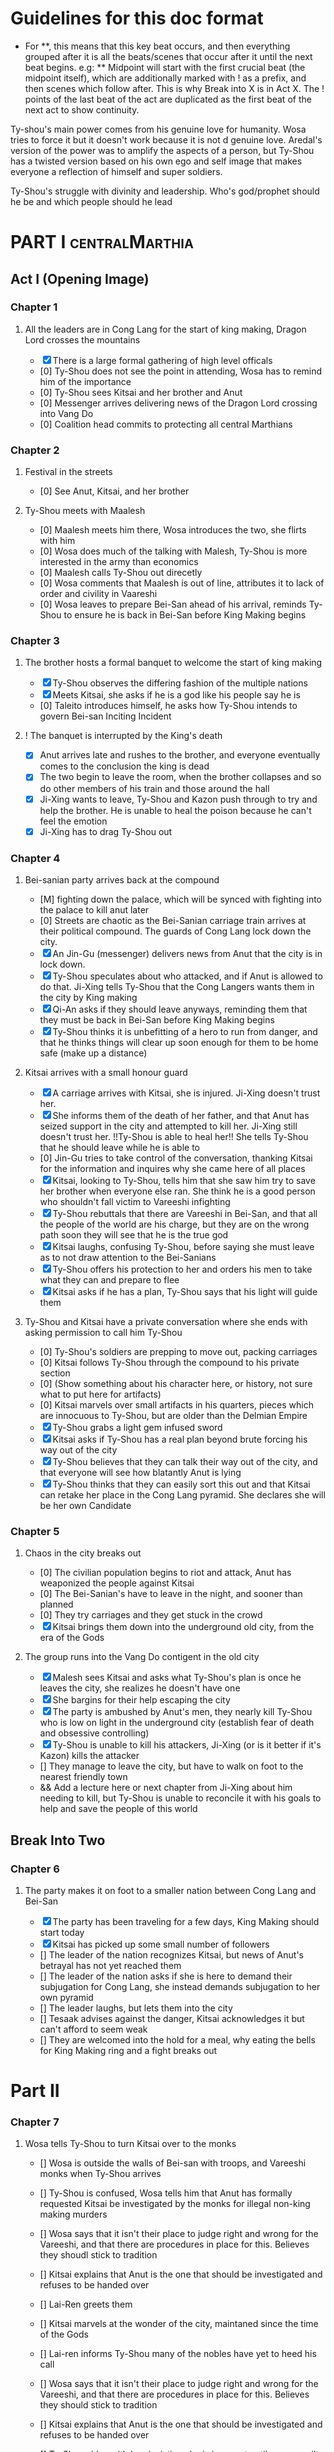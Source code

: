 * Guidelines for this doc format
- For **, this means that this key beat occurs, and then
  everything grouped after it is all the beats/scenes that occur
  after it until the next beat begins. e.g: ** Midpoint will start
  with the first crucial beat (the midpoint itself), which are
  additionally marked with ! as a prefix, and then scenes which
  follow after. This is why Break into X is in Act X. The ! points
  of the last beat of the act are duplicated as the first beat of
  the next act to show continuity.

Ty-shou's main power comes from his genuine love for humanity. Wosa tries to force it but it doesn't work because it is not d genuine love. Aredal's version of the power was to amplify the aspects of a person, but Ty-Shou has a twisted version based on his own ego and self image that makes everyone a reflection of himself and super soldiers.

Ty-Shou's struggle with divinity and leadership. Who's god/prophet should he be and which people should he lead

* PART I :centralMarthia:
** Act I (Opening Image)
*** Chapter 1
**** All the leaders are in Cong Lang for the start of king making, Dragon Lord crosses the mountains
- [X] There is a large formal gathering of high level officals
- [0] Ty-Shou does not see the point in attending, Wosa has to remind him of the importance
- [0] Ty-Shou sees Kitsai and her brother and Anut
- [0] Messenger arrives delivering news of the Dragon Lord crossing into Vang Do
- [0] Coalition head commits to protecting all central Marthians
*** Chapter 2
**** Festival in the streets
- [0] See Anut, Kitsai, and her brother
**** Ty-Shou meets with Maalesh
- [0] Maalesh meets him there, Wosa introduces the two, she flirts with him
- [0] Wosa does much of the talking with Malesh, Ty-Shou is more interested in the army than economics
- [0] Maalesh calls Ty-Shou out direcetly
- [0] Wosa comments that Maalesh is out of line, attributes it to lack of order and civility in Vaareshi
- [0] Wosa leaves to prepare Bei-San ahead of his arrival, reminds Ty-Shou to ensure he is back in Bei-San before King Making begins
*** Chapter 3
**** The brother hosts a formal banquet to welcome the start of king making
- [X] Ty-Shou observes the differing fashion of the multiple nations
- [X] Meets Kitsai, she asks if he is a god like his people say he is
- [0] Taleito introduces himself, he asks how Ty-Shou intends to govern Bei-san
 Inciting Incident
**** ! The banquet is interrupted by the King's death
- [X] Anut arrives late and rushes to the brother, and everyone eventually comes to the conclusion the king is dead
- [X] The two begin to leave the room, when the brother collapses and so do other members of his train and those around the hall
- [X] Ji-Xing wants to leave, Ty-Shou and Kazon push through to try and help the brother. He is unable to heal the poison because he can't feel the emotion
- [X] Ji-Xing has to drag Ty-Shou out
*** Chapter 4
**** Bei-sanian party arrives back at the compound
- [M] fighting down the palace, which will be synced with fighting into the palace to kill anut later
- [0] Streets are chaotic as the Bei-Sanian carriage train arrives at their political compound. The guards of Cong Lang lock down the city.
- [X] An Jin-Gu (messenger) delivers news from Anut that the city is in lock down.
- [X] Ty-Shou speculates about who attacked, and if Anut is allowed to do that. Ji-Xing tells Ty-Shou that the Cong Langers wants them in the city by King making
- [X] Qi-An asks if they should leave anyways, reminding them that they must be back in Bei-San before King Making begins
- [X] Ty-Shou thinks it is unbefitting of a hero to run from danger, and that he thinks things will clear up soon enough for them to be home safe (make up a distance)
**** Kitsai arrives with a small honour guard
- [X] A carriage arrives with Kitsai, she is injured. Ji-Xing doesn't trust her.
- [X] She informs them of the death of her father, and that Anut has seized support in the city and attempted to kill her.  Ji-Xing still doesn't trust her. !!Ty-Shou is able to heal her!! She tells Ty-Shou that he should leave while he is able to
- [0] Jin-Gu tries to take control of the conversation, thanking Kitsai for the information and inquires why she came here of all places
- [X] Kitsai, looking to Ty-Shou, tells him that she saw him try to save her brother when everyone else ran. She think he is a good person who shouldn't fall victim to Vareeshi infighting
- [X] Ty-Shou rebuttals that there are Vareeshi in Bei-San, and that all the people of the world are his charge, but they are on the wrong path soon they will see that he is the true god
- [X] Kitsai laughs, confusing Ty-Shou, before saying she must leave as to not draw attention to the Bei-Sanians
- [X] Ty-Shou offers his protection to her and orders his men to take what they can and prepare to flee
- [X] Kitsai asks if he has a plan, Ty-Shou says that his light will guide them
****  Ty-Shou and Kitsai have a private conversation where she ends with asking permission to call him Ty-Shou
- [0] Ty-Shou's soldiers are prepping to move out, packing carriages
- [0] Kitsai follows Ty-Shou through the compound to his private section
- [0] (Show something about his character here, or history, not sure what to put here for artifacts)
- [0] Kitsai marvels over small artifacts in his quarters, pieces which are innocuous to Ty-Shou, but are older than the Delmian Empire
- [X] Ty-Shou grabs a light gem infused sword
- [X] Kitsai asks if Ty-Shou has a real plan beyond brute forcing his way out of the city
- [X] Ty-Shou believes that they can talk their way out of the city, and that everyone will see how blatantly Anut is lying
- [X] Ty-Shou thinks that they can easily sort this out and that Kitsai can retake her place in the Cong Lang pyramid. She declares she will be her own Candidate
*** Chapter 5
**** Chaos in the city breaks out
- [0] The civilian population begins to riot and attack, Anut has weaponized the people against Kitsai
- [0] The Bei-Sanian's have to leave in the night, and sooner than planned
- [0] They try carriages and they get stuck in the crowd
- [X] Kitsai brings them down into the underground old city, from the era of the Gods
**** The group runs into the Vang Do contigent in the old city
- [X] Malesh sees Kitsai and asks what Ty-Shou's plan is once he leaves the city, she realizes he doesn't have one
- [X] She bargins for their help escaping the city
- [X] The party is ambushed by Anut's men, they nearly kill Ty-Shou who is low on light in the underground city (establish fear of death and obsessive controlling)
- [X] Ty-Shou is unable to kill his attackers, Ji-Xing (or is it better if it's Kazon) kills the attacker
- [] They manage to leave the city, but have to walk on foot to the nearest friendly town
- && Add a lecture here or next chapter from Ji-Xing about him needing to kill, but Ty-Shou is unable to reconcile it with his goals to help and save the people of this world
** Break Into Two
*** Chapter 6
**** The party makes it on foot to a smaller nation between Cong Lang and Bei-San
- [X] The party has been traveling for a few days, King Making should start today
- [X] Kitsai has picked up some small number of followers
- [] The leader of the nation recognizes Kitsai, but news of Anut's betrayal has not yet reached them
- [] The leader of the nation asks if she is here to demand their subjugation for Cong Lang, she instead demands subjugation to her own pyramid
- [] The leader laughs, but lets them into the city
- [] Tesaak advises against the danger, Kitsai acknowledges it but can't afford to seem weak
- [] They are welcomed into the hold for a meal, why eating the bells for King Making ring and a fight breaks out
* Part II
*** Chapter 7
**** Wosa tells Ty-Shou to turn Kitsai over to the monks
- [] Wosa is outside the walls of Bei-san with troops, and Vareeshi monks when Ty-Shou arrives
- [] Ty-Shou is confused, Wosa tells him that Anut has formally requested Kitsai be investigated by the monks for illegal non-king making murders

- [] Wosa says that it isn't their place to judge right and wrong for the Vareeshi, and that there are procedures in place for this. Believes they shoudl stick to tradition
- [] Kitsai explains that Anut is the one that should be investigated and refuses to be handed over
- [] Lai-Ren greets them
- [] Kitsai marvels at the wonder of the city, maintaned since the time of the Gods
- [] Lai-ren informs Ty-Shou many of the nobles have yet to heed his call

- [] Wosa says that it isn't their place to judge right and wrong for the Vareeshi, and that there are procedures in place for this. Believes they should stick to tradition
- [] Kitsai explains that Anut is the one that should be investigated and refuses to be handed over
- [] Ty-Shou sides with her, insisting she is innocent until proven guilty and that there should be no problem with her styaing in Bei-san

- [] Ji-Xing subtly accuses Lai-ren of not summoning them
- [] Lai-ren asserts he has always been loyal, even before Ty-Shou's arrival, and that he only ever ruled in the name of Ty-Shou
*** %% Kitsai pleads her case to the Bei-Sanian nobility, Ty-Shou declares war 
- [] The nobles all physically kowtow when Ty-Shou enters. He has to tell them to rise
- [] He tell his nobles that a great injustice has come upon Cong Lang, and that Kitsai requires their help to correct it
- [] Kitsai explains that her brother has been murdered, before she can help nobles interrupt her
- [] Nobles speak condescendingly to Ty-Shou insisting this is too large and complex and issue for him to make such a quick assessment
- [] His rage (indignation) powers flare
- [] Wosa calms the situation and reminds the nobles of Aredal's role in saving them all
- [] Declares, since King Making is starting, that he will take their armies and assist Cong Lang
- [] Kitsai calls him out, saying it isn't so simple, and that he will need to become Vareeshi and create a pyramid if he wishes to participate
*** Ty-Shou visits the Vareeshi quarter of Bei-San and officially declares himself a Candidate
- [] Wosa believes that Kitsai was out of line calling him out, and should have asked permission to speak
- [] The Vareeshi of Bei-San are as reverent of Ty-Shou as Bei-Sanian's. He feels what he believe to be genuine love (but is not) in the way they worship him. (Possible flare up of his special power)
- [] Wosa refuses to be his second, he needs to be in the background
- [] Ji-Xing becomes Ty-Shou's second, suggest Qi-Rin to be high up in the pyramid
- [] Ty-Shou asks Kitsai to join her pyramid to his. She tries to politely and quietly refuse, he forces the issue and she publicly rejects him before leaving the scene. Kitsai recommends that Ty-Shou asks the Citadel instead.
- [] Maalesh asks him why just Cong Lang. Points out that as soon as he declares himself others will come to fight him, regardless of whether he wants to fight them. It is just the Vareeshi way, and Bei-San and Ty-Shou are too great a prize to ignore
- [] Ty-Shou goes to the Citadel, cuts to an Okin chapter.
*** Ty-Shou's inner circle reviews all the King Making decelerations. Wosa pushes Ty-Shou to argue with Kitsai
*** Ty-Shou summons Kitsai to demand again that she submits.
- [] Ty-Shou summons her to his throne room for a private audience. (Maybe Kazon can be there as named guard)
- [] Ty-Shou demands she address him formally and kowtow as his nobles do. She refuses to kowtow but reverts to using his formal titles
- [] Kitsai asks why he called the meeting. Ty-Shou's says it is because she disrespected him. She asks why he felt so strongly to call this meeting in this place
- [] He says, with a petulant tone, that he is god and she should respect and follow him
- [] She questions directly where this idea comes from, and why her respect has to be total submission
- [] Kitsai offers concession to show she does respect him, but she does not follow him and is his equal and ally
*** Apathasaw shipment arrives, Maalesh leaves, Ty-Shou is informed that Hysho is after him
- && Either a shipment of guns and powder arrives with men that were trained in Apathasaw || the shipment arrives with a select few officers who are sent to train Bei-Sanian soldiers
- [] A Vang Do ship arrives to return the Vang Do contingent to their home land
- [] Maalesh makes no solid promises of allyship or help, despite Ty-Shou's multiple requests. Says he must prove himself to her, Vang Do, and all Vareeshi before anyone will help him
- [] Maalesh could suggest a war target which could give Bei-San supplies as she subtly wants to increase Vang Do trade power in the region and knows Ty-Shou will be amendable to her traders over others
*** && Possible Wosa/Liu chapter here about planning the offensive with skirmishes against Xi-Rin troops
*** && Decide and objective for Bei-San to pursue in Xi-Rin. Kitsai will pick up more followers as they move through towards Xi-Rin. Hysho will come to them
*** Hysho traps Bei-San between them and Hai-Xin, forcing a Bei-San to fight one of the two.
- [] Ty-Shou thinks that Wosa is always right, and was right that they should not have gotten involved in the conflict
- [] Monk outriders arrive to discuss terms with Kitsai and Ty-Shou
- [] Kitsai reassures Ty-Shou that they can win the battle ahead
*** Ji-Xing takes the bulk of the army to harass Xi-Rin and keep them busy. Meanwhile, Ty-Shou and Kitsai's army go to confront Hysho
- [] Ty-Shou fights the leader of Hysho and wins
- [] Kitsai is in a life or death situation and Ty-Shou activates a love power and saves her life killing someone in the process
- [] Ty-Shou's fight ends as the sun sets
- [] Ji-Xing uses gun and a lopsided Herald advantages to win from a numerically lower position. (Kazon should probably contribute)
*** && Two versions of this post battle scene
- [] Anut's scouts are spotted while the monks do sabbath counts
- [] A message from a dark herald monk is a call from Anut
*** The dragon guy arrives with airships and bombs the newly capture Hai-Xin city. Killing Ji-Xing
- [] The fight is as the sunsets going into sabbath
- [] The dragon lord talks about how he was going to attack Cong Lang, but they gave him a bigger target. Ty-Shou
- [] Ji-Xing sacrifices himself to save Ty-Shou. Ty-Shou realizes that he can't save everyone and is putting those who care about him in danger
- [] Ty-Shou declares he is going to march on Cong Lang
** First Pinch Point
* ACT III
*** A shipment 
** Midpoint


** Second Pinch Point
=======
** Break into Two
 
** First Pinch Point
* ACT III
** Midpoint
** Second Pinch Point2

** All is Lost
* ACT IV
** Break into Four
** Final Confrontation
** Closing Image

* Characters
** Bei-San
*** Ty-Shou
Primary light emotions are loved based.
*** Wo-Sa
Ty-Shou's closest friend and advisor
*** Lai-Ren
Old Bei-sanian noble, previous steward of Bei-san. Appears duplicitous. Undecided if he is actually loyal
*** Jin-Gu
Wosa's aid, another dark Herald
*** Ji-Xing
Ty-Shou's chief general and military advisor. Older man, and Herald. 
*** Qi-An (Liu)
Half Delmian, half Bei-sanian child. Selected by Ji-Xing from recent graduates to serve as part of Ty-Shou's security details. Personally works very closely as a guard.
** Vareeshi
*** Kitsai
Challenger to be the largest pyramid holder in Cong Lang. Love interest for Ty-Shou
*** Norlin
*** Jakari
Kitsai's brother and heir to Cong Lang
*** Tesaak
Kitsai's body guard, a friend of her brother, and an Object Herald
*** Anut
Inherets the pyramid after killing Kitsai's brother. He wants to develop Cong Lang's natural resources. He is insecure about his previous position as advisor, in a Stalin-esq way.
*** Ruit
Leader of Khua. A military genius. Flamboyant and patron of the arts.
*** Maalesh
Leader of Cong Lang. Seductress archetype. Wants to slightly destabilize the region to push them towards Vang Do's ideology. Might betray Ty-Shou.
*** Taleit 
Leader of Hysho





